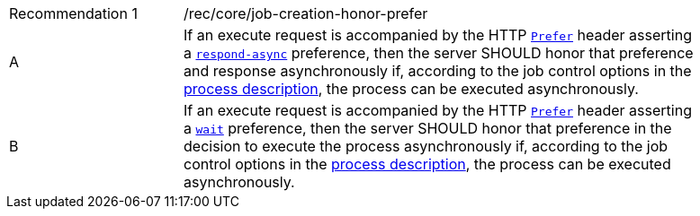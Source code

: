 [[rec_job-creation-honor-prefer]]
[width="90%",cols="2,6a"]
|===
|Recommendation {counter:rec-id} |/rec/core/job-creation-honor-prefer +
^|A |If an execute request is accompanied by the HTTP https://datatracker.ietf.org/doc/html/rfc7240#section-2[`Prefer`] header asserting a https://tools.ietf.org/html/rfc7240#section-4.1[`respond-async`] preference, then the server SHOULD honor that preference and response asynchronously if, according to the job control options in the <<sc_process_description,process description>>, the process can be executed asynchronously.
^|B |If an execute request is accompanied by the HTTP https://datatracker.ietf.org/doc/html/rfc7240#section-2[`Prefer`] header asserting a https://tools.ietf.org/html/rfc7240#section-4.3[`wait`] preference, then the server SHOULD honor that preference in the decision to execute the process asynchronously if, according to the job control options in the <<sc_process_description,process description>>, the process can be executed asynchronously.
|===
